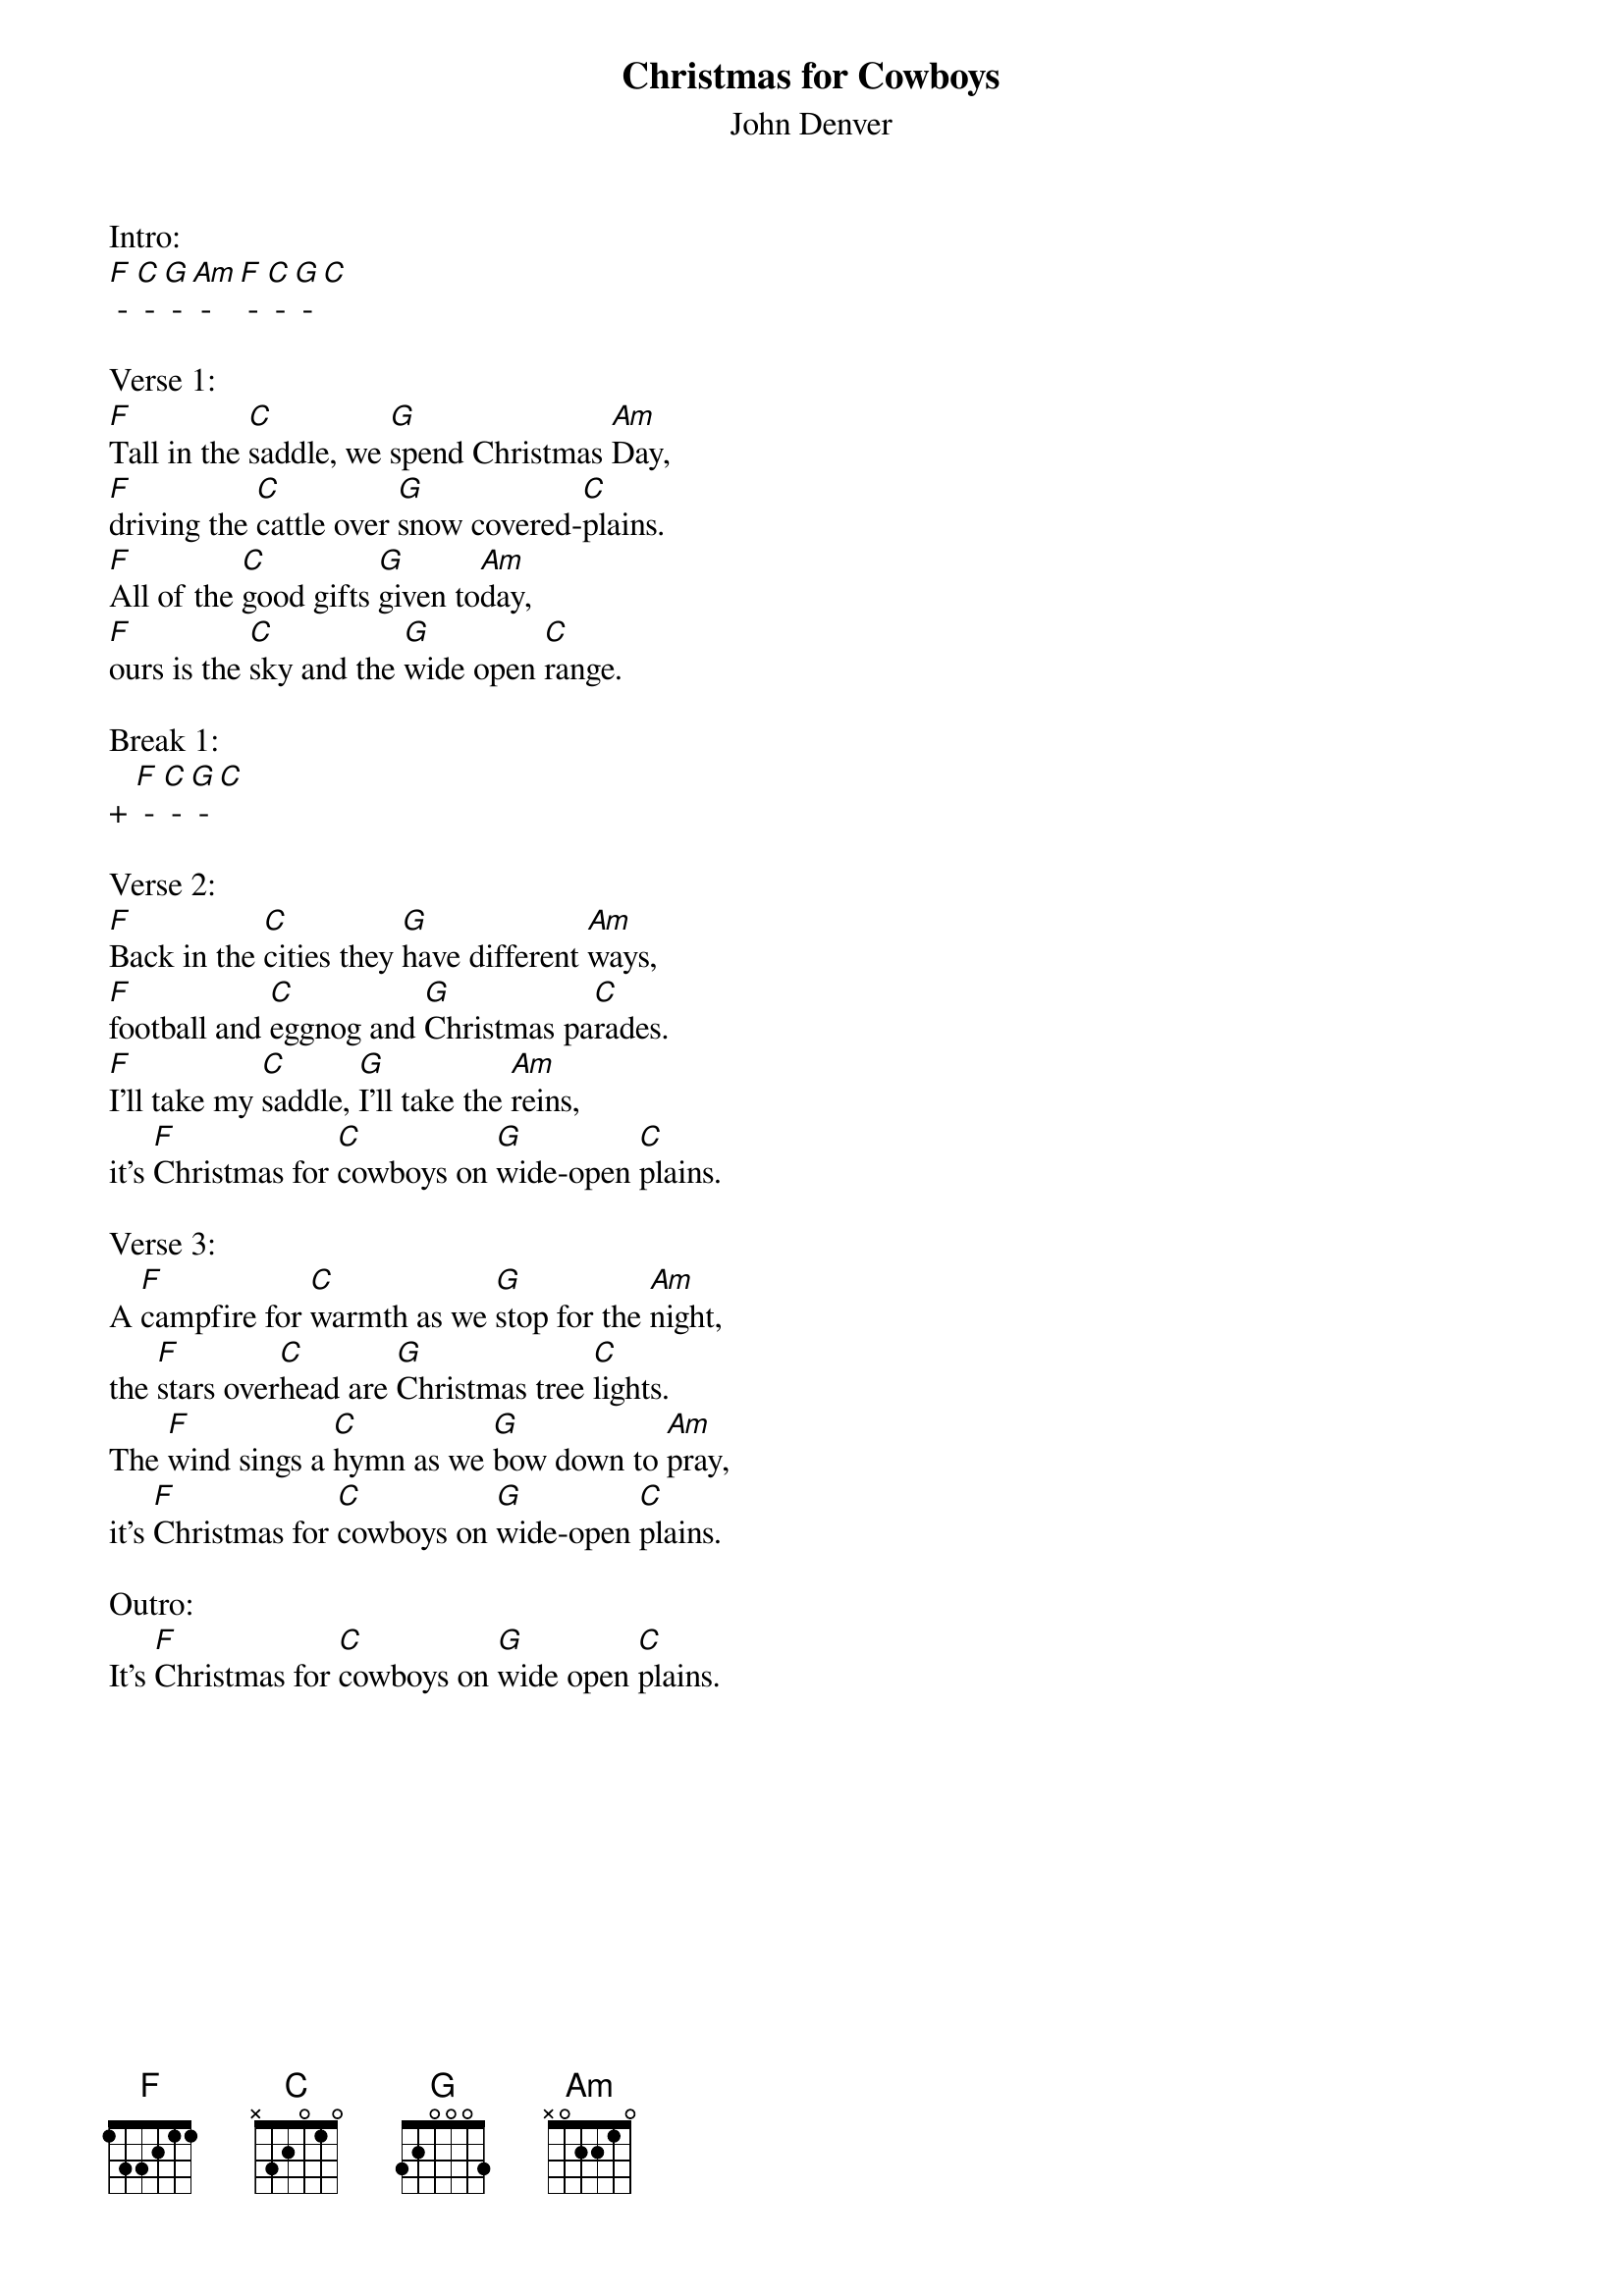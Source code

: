 {t: Christmas for Cowboys}
{st: John Denver}

Intro:
[F] - [C] - [G] - [Am] - [F] - [C] - [G] - [C]

Verse 1:
[F]Tall in the [C]saddle, we [G]spend Christmas [Am]Day,
[F]driving the [C]cattle over [G]snow covered-[C]plains.
[F]All of the [C]good gifts [G]given to[Am]day,
[F]ours is the [C]sky and the [G]wide open [C]range.

Break 1:
+ [F] - [C] - [G] - [C]

Verse 2:
[F]Back in the [C]cities they [G]have different [Am]ways,
[F]football and [C]eggnog and [G]Christmas pa[C]rades.
[F]I'll take my [C]saddle, [G]I'll take the [Am]reins,
it's [F]Christmas for [C]cowboys on [G]wide-open [C]plains.

Verse 3:
A [F]campfire for [C]warmth as we [G]stop for the [Am]night,
the [F]stars over[C]head are [G]Christmas tree [C]lights.
The [F]wind sings a [C]hymn as we [G]bow down to [Am]pray,
it's [F]Christmas for [C]cowboys on [G]wide-open [C]plains.

Outro:
It's [F]Christmas for [C]cowboys on [G]wide open [C]plains.
